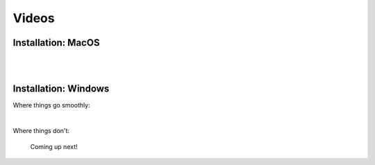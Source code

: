 Videos
======


Installation: MacOS
-------------------

.. raw:: html

   <iframe width="560" height="315" src="https://www.youtube.com/embed/ZnsslmHljvw" frameborder="0" allowfullscreen></iframe>

|
|
Installation: Windows
---------------------

Where things go smoothly:

.. raw:: html

   <iframe width="560" height="315" src="https://www.youtube.com/embed/H8HqcEbZmkk" frameborder="0" allowfullscreen></iframe>

|
Where things don't:
   
   Coming up next!